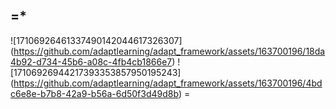 ** =* 
![17106926461337490142044617326307](https://github.com/adaptlearning/adapt_framework/assets/163700196/18da4b92-d734-45b6-a08c-4fb4cb1866e7)
![17106926944217393353857950195243](https://github.com/adaptlearning/adapt_framework/assets/163700196/4bdc6e8e-b7b8-42a9-b56a-6d50f3d49d8b)
=